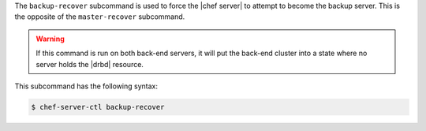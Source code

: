 .. The contents of this file are included in multiple topics.
.. This file describes a command or a sub-command for Knife.
.. This file should not be changed in a way that hinders its ability to appear in multiple documentation sets.


The ``backup-recover`` subcommand is used to force the |chef server| to attempt to become the backup server. This is the opposite of the ``master-recover`` subcommand.
 
.. warning:: If this command is run on both back-end servers, it will put the back-end cluster into a state where no server holds the |drbd| resource.

This subcommand has the following syntax:

.. code-block:: bash

   $ chef-server-ctl backup-recover
